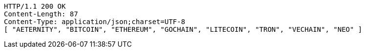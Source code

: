 [source,http,options="nowrap"]
----
HTTP/1.1 200 OK
Content-Length: 87
Content-Type: application/json;charset=UTF-8
[ "AETERNITY", "BITCOIN", "ETHEREUM", "GOCHAIN", "LITECOIN", "TRON", "VECHAIN", "NEO" ]
----